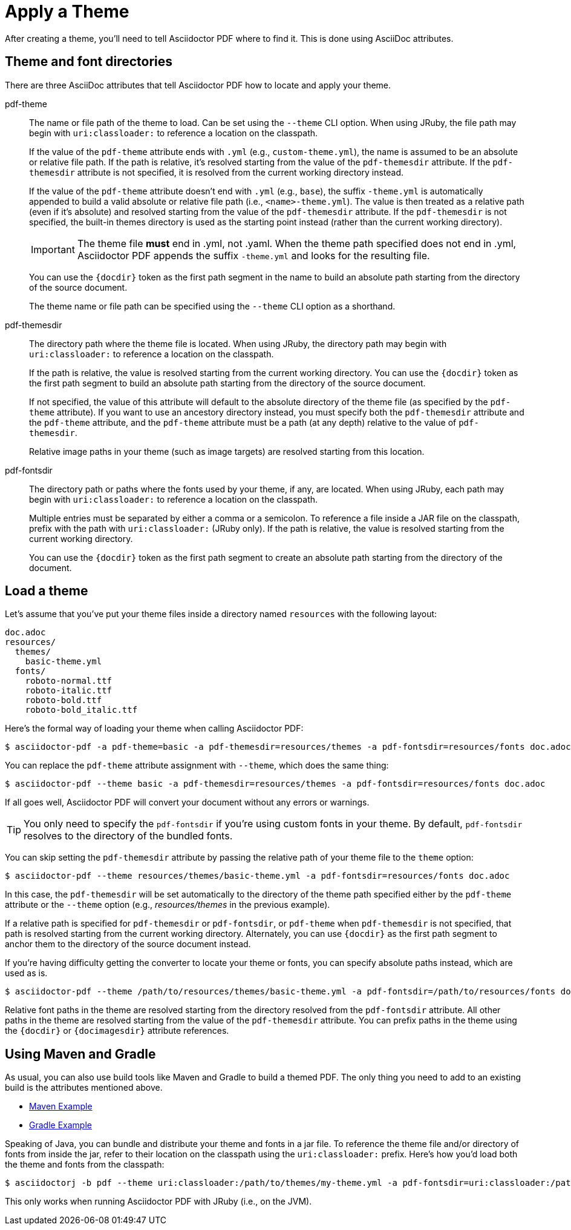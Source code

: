 = Apply a Theme

After creating a theme, you'll need to tell Asciidoctor PDF where to find it.
This is done using AsciiDoc attributes.

== Theme and font directories

There are three AsciiDoc attributes that tell Asciidoctor PDF how to locate and apply your theme.

pdf-theme:: The name or file path of the theme to load.
Can be set using the `--theme` CLI option.
When using JRuby, the file path may begin with `uri:classloader:` to reference a location on the classpath.
+
If the value of the `pdf-theme` attribute ends with `.yml` (e.g., `custom-theme.yml`), the name is assumed to be an absolute or relative file path.
If the path is relative, it's resolved starting from the value of the `pdf-themesdir` attribute.
If the `pdf-themesdir` attribute is not specified, it is resolved from the current working directory instead.
+
If the value of the `pdf-theme` attribute doesn't end with `.yml` (e.g., `base`), the suffix `-theme.yml` is automatically appended to build a valid absolute or relative file path (i.e., `<name>-theme.yml`).
The value is then treated as a relative path (even if it's absolute) and resolved starting from the value of the `pdf-themesdir` attribute.
If the `pdf-themesdir` is not specified, the built-in themes directory is used as the starting point instead (rather than the current working directory).
+
IMPORTANT: The theme file *must* end in .yml, not .yaml.
When the theme path specified does not end in .yml, Asciidoctor PDF appends the suffix `-theme.yml` and looks for the resulting file.
+
You can use the `+{docdir}+` token as the first path segment in the name to build an absolute path starting from the directory of the source document.
+
The theme name or file path can be specified using the `--theme` CLI option as a shorthand.

pdf-themesdir:: The directory path where the theme file is located.
When using JRuby, the directory path may begin with `uri:classloader:` to reference a location on the classpath.
+
If the path is relative, the value is resolved starting from the current working directory.
You can use the `+{docdir}+` token as the first path segment to build an absolute path starting from the directory of the source document.
+
If not specified, the value of this attribute will default to the absolute directory of the theme file (as specified by the `pdf-theme` attribute).
If you want to use an ancestory directory instead, you must specify both the `pdf-themesdir` attribute and the `pdf-theme` attribute, and the `pdf-theme` attribute must be a path (at any depth) relative to the value of `pdf-themesdir`.
+
Relative image paths in your theme (such as image targets) are resolved starting from this location.

pdf-fontsdir:: The directory path or paths where the fonts used by your theme, if any, are located.
When using JRuby, each path may begin with `uri:classloader:` to reference a location on the classpath.
+
Multiple entries must be separated by either a comma or a semicolon.
To reference a file inside a JAR file on the classpath, prefix with the path with `uri:classloader:` (JRuby only).
If the path is relative, the value is resolved starting from the current working directory.
+
You can use the `+{docdir}+` token as the first path segment to create an absolute path starting from the directory of the document.

== Load a theme

Let's assume that you've put your theme files inside a directory named `resources` with the following layout:

....
doc.adoc
resources/
  themes/
    basic-theme.yml
  fonts/
    roboto-normal.ttf
    roboto-italic.ttf
    roboto-bold.ttf
    roboto-bold_italic.ttf
....

Here's the formal way of loading your theme when calling Asciidoctor PDF:

 $ asciidoctor-pdf -a pdf-theme=basic -a pdf-themesdir=resources/themes -a pdf-fontsdir=resources/fonts doc.adoc

You can replace the `pdf-theme` attribute assignment with `--theme`, which does the same thing:

 $ asciidoctor-pdf --theme basic -a pdf-themesdir=resources/themes -a pdf-fontsdir=resources/fonts doc.adoc

If all goes well, Asciidoctor PDF will convert your document without any errors or warnings.

TIP: You only need to specify the `pdf-fontsdir` if you're using custom fonts in your theme.
By default, `pdf-fontsdir` resolves to the directory of the bundled fonts.

You can skip setting the `pdf-themesdir` attribute by passing the relative path of your theme file to the `theme` option:

 $ asciidoctor-pdf --theme resources/themes/basic-theme.yml -a pdf-fontsdir=resources/fonts doc.adoc

In this case, the `pdf-themesdir` will be set automatically to the directory of the theme path specified either by the `pdf-theme` attribute or the `--theme` option (e.g., [.path]_resources/themes_ in the previous example).

If a relative path is specified for `pdf-themesdir` or `pdf-fontsdir`, or `pdf-theme` when `pdf-themesdir` is not specified, that path is resolved starting from the current working directory.
Alternately, you can use `+{docdir}+` as the first path segment to anchor them to the directory of the source document instead.

If you're having difficulty getting the converter to locate your theme or fonts, you can specify absolute paths instead, which are used as is.

 $ asciidoctor-pdf --theme /path/to/resources/themes/basic-theme.yml -a pdf-fontsdir=/path/to/resources/fonts doc.adoc

Relative font paths in the theme are resolved starting from the directory resolved from the `pdf-fontsdir` attribute.
All other paths in the theme are resolved starting from the value of the `pdf-themesdir` attribute.
You can prefix paths in the theme using the `+{docdir}+` or `+{docimagesdir}+` attribute references.

== Using Maven and Gradle

As usual, you can also use build tools like Maven and Gradle to build a themed PDF.
The only thing you need to add to an existing build is the attributes mentioned above.

* https://github.com/asciidoctor/asciidoctor-maven-examples/tree/master/asciidoctor-pdf-with-theme-example[Maven Example^]
* https://github.com/asciidoctor/asciidoctor-gradle-examples/tree/master/asciidoc-to-pdf-with-theme-example[Gradle Example^]

Speaking of Java, you can bundle and distribute your theme and fonts in a jar file.
To reference the theme file and/or directory of fonts from inside the jar, refer to their location on the classpath using the `uri:classloader:` prefix.
Here's how you'd load both the theme and fonts from the classpath:

 $ asciidoctorj -b pdf --theme uri:classloader:/path/to/themes/my-theme.yml -a pdf-fontsdir=uri:classloader:/path/to/fonts document.adoc

This only works when running Asciidoctor PDF with JRuby (i.e., on the JVM).
